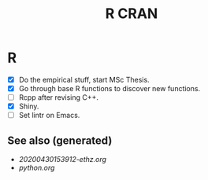 #+TITLE: R CRAN
#+OPTIONS: toc:nil
#+ROAM_ALIAS: R r-cran statistics
#+ROAM_TAGS: statistics programming-language data-science

* R
   + [X] Do the empirical stuff, start MSc Thesis.
   + [X] Go through base R functions to discover new functions.
   + [ ] Rcpp after revising C++.
   + [X] Shiny.
   + [ ] Set lintr on Emacs.


** See also (generated)

   - [[20200430153912-ethz.org]]
   - [[python.org]]

